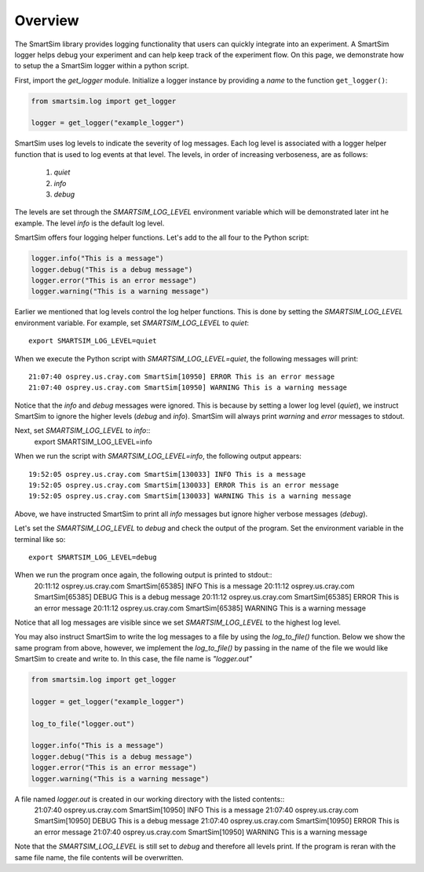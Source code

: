 ********
Overview
********
The SmartSim library provides logging functionality that users can quickly
integrate into an experiment. A SmartSim logger helps debug your experiment
and can help keep track of the experiment flow. On this page, we demonstrate
how to setup the a SmartSim logger within a python script.

First, import the `get_logger` module.
Initialize a logger instance by providing a `name` to the function ``get_logger()``:

.. code-block:: python

      from smartsim.log import get_logger

      logger = get_logger("example_logger")

SmartSim uses log levels to indicate the severity of log messages.
Each log level is associated with a logger helper function that is used to log events at
that level. The levels, in order of increasing verboseness, are as follows:
    1. `quiet`
    2. `info`
    3. `debug`

The levels are set through the `SMARTSIM_LOG_LEVEL` environment variable
which will be demonstrated later int he example.
The level `info` is the default log level.

SmartSim offers four logging helper functions. Let's add to the all four
to the Python script:

.. code-block:: python

      logger.info("This is a message")
      logger.debug("This is a debug message")
      logger.error("This is an error message")
      logger.warning("This is a warning message")

Earlier we mentioned that log levels control the log helper functions.
This is done by setting the `SMARTSIM_LOG_LEVEL` environment variable.
For example, set `SMARTSIM_LOG_LEVEL` to `quiet`::
    export SMARTSIM_LOG_LEVEL=quiet

When we execute the Python script with `SMARTSIM_LOG_LEVEL=quiet`,
the following messages will print::
    21:07:40 osprey.us.cray.com SmartSim[10950] ERROR This is an error message
    21:07:40 osprey.us.cray.com SmartSim[10950] WARNING This is a warning message

Notice that the `info` and `debug` messages were ignored. This is because by setting
a lower log level (`quiet`), we instruct SmartSim to ignore the higher levels (`debug` and `info`).
SmartSim will always print `warning` and `error` messages to stdout.

Next, set `SMARTSIM_LOG_LEVEL` to `info`::
    export SMARTSIM_LOG_LEVEL=info

When we run the script with `SMARTSIM_LOG_LEVEL=info`,
the following output appears::
    19:52:05 osprey.us.cray.com SmartSim[130033] INFO This is a message
    19:52:05 osprey.us.cray.com SmartSim[130033] ERROR This is an error message
    19:52:05 osprey.us.cray.com SmartSim[130033] WARNING This is a warning message

Above, we have instructed SmartSim to print all `info` messages but ignore higher
verbose messages (`debug`).

Let's set the `SMARTSIM_LOG_LEVEL` to `debug` and check the output of the program.
Set the environment variable in the terminal like so::
    export SMARTSIM_LOG_LEVEL=debug

When we run the program once again, the following output is printed to stdout::
    20:11:12 osprey.us.cray.com SmartSim[65385] INFO This is a message
    20:11:12 osprey.us.cray.com SmartSim[65385] DEBUG This is a debug message
    20:11:12 osprey.us.cray.com SmartSim[65385] ERROR This is an error message
    20:11:12 osprey.us.cray.com SmartSim[65385] WARNING This is a warning message

Notice that all log messages are visible since we set `SMARTSIM_LOG_LEVEL`
to the highest log level.

You may also instruct SmartSim to write the log messages
to a file by using the `log_to_file()` function.
Below we show the same program from above, however, we implement the `log_to_file()`
by passing in the name of the file we would like SmartSim to create and
write to. In this case, the file name is `"logger.out"`

.. code-block:: python

      from smartsim.log import get_logger

      logger = get_logger("example_logger")

      log_to_file("logger.out")

      logger.info("This is a message")
      logger.debug("This is a debug message")
      logger.error("This is an error message")
      logger.warning("This is a warning message")

A file named `logger.out` is created in our working directory with the listed contents::
    21:07:40 osprey.us.cray.com SmartSim[10950] INFO This is a message
    21:07:40 osprey.us.cray.com SmartSim[10950] DEBUG This is a debug message
    21:07:40 osprey.us.cray.com SmartSim[10950] ERROR This is an error message
    21:07:40 osprey.us.cray.com SmartSim[10950] WARNING This is a warning message

Note that the `SMARTSIM_LOG_LEVEL` is still set to `debug` and therefore all levels print.
If the program is reran with the same file name, the file contents will be overwritten.